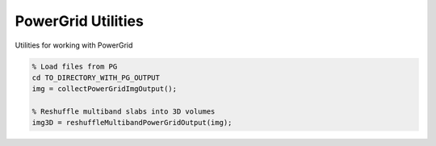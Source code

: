 ===================
PowerGrid Utilities
===================

Utilities for working with PowerGrid


.. code-block:: MATLAB

   % Load files from PG
   cd TO_DIRECTORY_WITH_PG_OUTPUT
   img = collectPowerGridImgOutput();

   % Reshuffle multiband slabs into 3D volumes
   img3D = reshuffleMultibandPowerGridOutput(img);
